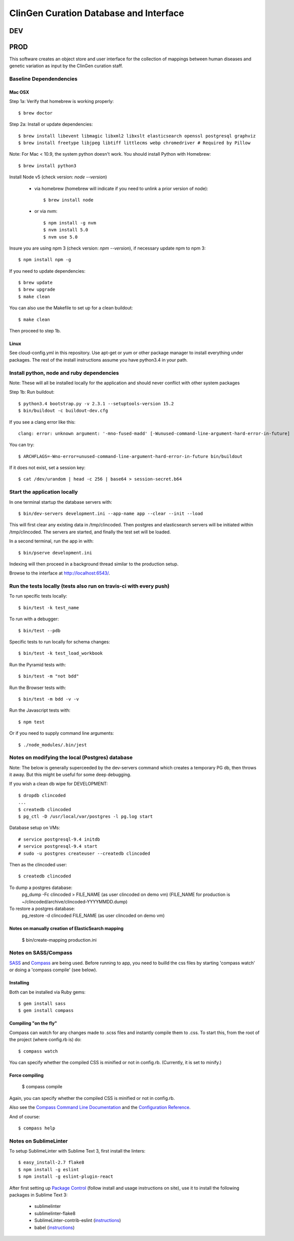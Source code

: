 ========================
ClinGen Curation Database and Interface
========================
DEV
***
.. image:: https://travis-ci.org/ClinGen/clincoded.svg?branch=dev
    :target: https://travis-ci.org/ClinGen/clincoded

PROD
*******
.. image:: https://travis-ci.org/ClinGen/clincoded.svg?branch=master
    :target: https://travis-ci.org/ClinGen/clincoded

This software creates an object store and user interface for the collection of mappings between human diseases and genetic variation as input by the ClinGen curation staff.

Baseline Dependendencies
=========================

Mac OSX
--------
Step 1a: Verify that homebrew is working properly::

    $ brew doctor


Step 2a: Install or update dependencies::

    $ brew install libevent libmagic libxml2 libxslt elasticsearch openssl postgresql graphviz
    $ brew install freetype libjpeg libtiff littlecms webp chromedriver # Required by Pillow

Note: For Mac < 10.9, the system python doesn't work. You should install Python with Homebrew::

    $ brew install python3

Install Node v5  (check version: `node --version`)

  * via homebrew (homebrew will indicate if you need to unlink a prior version of node)::

    $ brew install node

  * or via nvm::

    $ npm install -g nvm
    $ nvm install 5.0
    $ nvm use 5.0

Insure you are using npm 3 (check version: `npm --version`), if necessary update npm to npm 3::

    $ npm install npm -g


If you need to update dependencies::

    $ brew update
    $ brew upgrade
    $ make clean

You can also use the Makefile to set up for a clean buildout::

    $ make clean

Then proceed to step 1b.

Linux
-----

See cloud-config.yml in this repository.  Use apt-get or yum or other package manager to install everything under packages.   The rest of the install instructions assume you have python3.4 in your path.

Install python, node and ruby dependencies
==========================================

Note: These will all be installed locally for the application and should never conflict with other system packages

Step 1b: Run buildout::

    $ python3.4 bootstrap.py -v 2.3.1 --setuptools-version 15.2
    $ bin/buildout -c buildout-dev.cfg

If you see a clang error like this::

    clang: error: unknown argument: '-mno-fused-madd' [-Wunused-command-line-argument-hard-error-in-future]

You can try::

    $ ARCHFLAGS=-Wno-error=unused-command-line-argument-hard-error-in-future bin/buildout

If it does not exist, set a session key::

    $ cat /dev/urandom | head -c 256 | base64 > session-secret.b64

Start the application locally
================================

In one terminal startup the database servers with::

    $ bin/dev-servers development.ini --app-name app --clear --init --load

This will first clear any existing data in /tmp/clincoded.
Then postgres and elasticsearch servers will be initiated within /tmp/clincoded.
The servers are started, and finally the test set will be loaded.

In a second terminal, run the app in with::

    $ bin/pserve development.ini

Indexing will then proceed in a background thread similar to the production setup.

Browse to the interface at http://localhost:6543/.

Run the tests locally  (tests also run on travis-ci with every push)
========================

To run specific tests locally::

    $ bin/test -k test_name

To run with a debugger::

    $ bin/test --pdb

Specific tests to run locally for schema changes::

    $ bin/test -k test_load_workbook

Run the Pyramid tests with::

    $ bin/test -m "not bdd"

Run the Browser tests with::

    $ bin/test -m bdd -v -v

Run the Javascript tests with::

    $ npm test

Or if you need to supply command line arguments::

    $ ./node_modules/.bin/jest

Notes on modifying the local (Postgres) database
=====================================

Note:  The below is generally superceeded by the dev-servers command which creates a temporary PG db, then throws it away.  But this might be useful for some deep debugging.

If you wish a clean db wipe for DEVELOPMENT::

    $ dropdb clincoded
    ...
    $ createdb clincoded
    $ pg_ctl -D /usr/local/var/postgres -l pg.log start

Database setup on VMs::

    # service postgresql-9.4 initdb
    # service postgresql-9.4 start
    # sudo -u postgres createuser --createdb clincoded

Then as the clincoded user::

    $ createdb clincoded

To dump a postgres database:
    pg_dump -Fc clincoded > FILE_NAME  (as user clincoded on demo vm)
    (FILE_NAME for production is ~/clincoded/archive/clincoded-YYYYMMDD.dump)

To restore a postgres database:
    pg_restore -d clincoded FILE_NAME (as user clincoded on demo vm)

Notes on manually creation of ElasticSearch mapping
--------------------------------------
    $ bin/create-mapping production.ini

Notes on SASS/Compass
=====================

`SASS <http://sass-lang.com/>`_ and `Compass <http://compass-style.org/>`_ are being used. Before running to app, you need to builld the css files by starting 'compass watch' or doing a 'compass compile' (see below).

Installing
----------

Both can be installed via Ruby gems::

    $ gem install sass
    $ gem install compass

Compiling "on the fly"
----------------------

Compass can watch for any changes made to .scss files and instantly compile them to .css. To start this, from the root of the project (where config.rb is) do::

    $ compass watch

You can specify whether the compiled CSS is minified or not in config.rb. (Currently, it is set to minify.)

Force compiling
---------------

    $ compass compile

Again, you can specify whether the compiled CSS is minified or not in config.rb.

Also see the `Compass Command Line Documentation <http://compass-style.org/help/tutorials/command-line/>`_ and the `Configuration Reference <http://compass-style.org/help/tutorials/configuration-reference/>`_.

And of course::

    $ compass help


Notes on SublimeLinter
=============

To setup SublimeLinter with Sublime Text 3, first install the linters::

    $ easy_install-2.7 flake8
    $ npm install -g eslint
    $ npm install -g eslint-plugin-react

After first setting up `Package Control`_ (follow install and usage instructions on site), use it to install the following packages in Sublime Text 3:

    * sublimelinter
    * sublimelinter-flake8
    * SublimeLinter-contrib-eslint (`instructions <https://github.com/roadhump/SublimeLinter-eslint#plugin-installation>`_)
    * babel (`instructions <https://github.com/babel/babel-sublime#setting-as-the-default-syntax>`_)

.. _`Package Control`: https://sublime.wbond.net/
